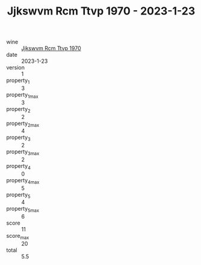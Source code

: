 :PROPERTIES:
:ID:                     2cf5ce14-b0c9-4f76-8811-944defd52183
:END:
#+TITLE: Jjkswvm Rcm Ttvp 1970 - 2023-1-23

- wine :: [[id:e635ef3e-c282-41c9-897a-6df096abbd40][Jjkswvm Rcm Ttvp 1970]]
- date :: 2023-1-23
- version :: 1
- property_1 :: 3
- property_1_max :: 3
- property_2 :: 2
- property_2_max :: 4
- property_3 :: 2
- property_3_max :: 2
- property_4 :: 0
- property_4_max :: 5
- property_5 :: 4
- property_5_max :: 6
- score :: 11
- score_max :: 20
- total :: 5.5


